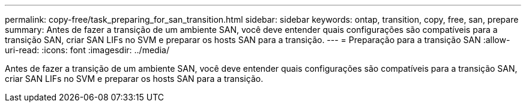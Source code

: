 ---
permalink: copy-free/task_preparing_for_san_transition.html 
sidebar: sidebar 
keywords: ontap, transition, copy, free, san, prepare 
summary: Antes de fazer a transição de um ambiente SAN, você deve entender quais configurações são compatíveis para a transição SAN, criar SAN LIFs no SVM e preparar os hosts SAN para a transição. 
---
= Preparação para a transição SAN
:allow-uri-read: 
:icons: font
:imagesdir: ../media/


[role="lead"]
Antes de fazer a transição de um ambiente SAN, você deve entender quais configurações são compatíveis para a transição SAN, criar SAN LIFs no SVM e preparar os hosts SAN para a transição.
